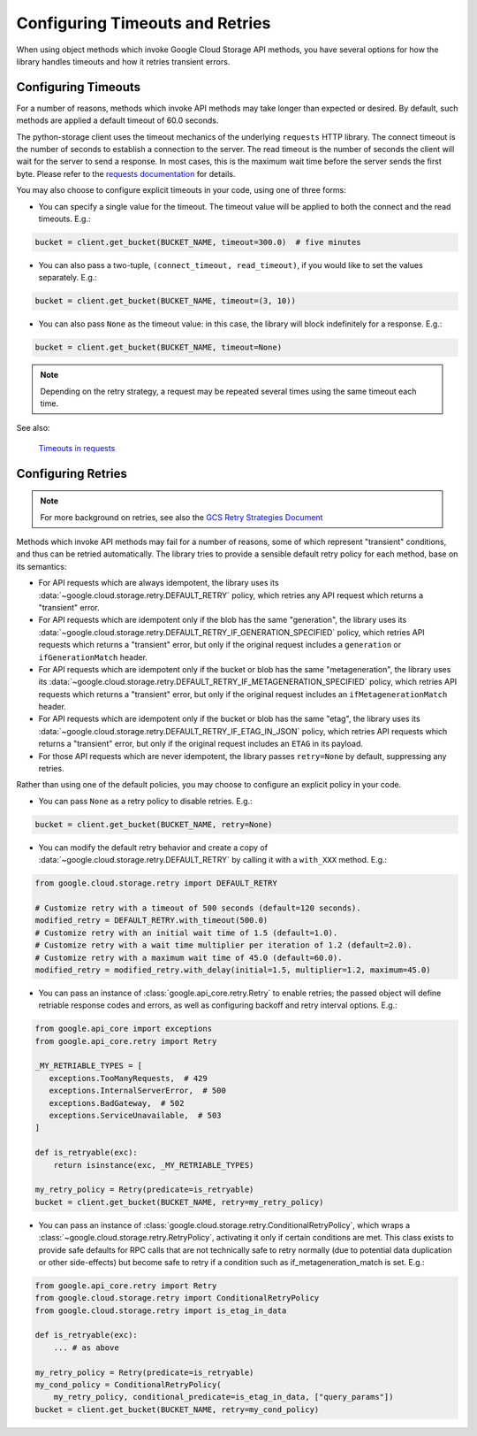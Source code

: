 Configuring Timeouts and Retries
================================

When using object methods which invoke Google Cloud Storage API methods,
you have several options for how the library handles timeouts and
how it retries transient errors.


.. _configuring_timeouts:

Configuring Timeouts
--------------------

For a number of reasons, methods which invoke API methods may take
longer than expected or desired. By default, such methods are applied a
default timeout of 60.0 seconds.

The python-storage client uses the timeout mechanics of the underlying
``requests`` HTTP library. The connect timeout is the number of seconds
to establish a connection to the server. The read timeout is the number
of seconds the client will wait for the server to send a response.
In most cases, this is the maximum wait time before the server sends
the first byte. Please refer to the `requests documentation <https://requests.readthedocs.io/en/latest/user/advanced/#timeouts>`_ for details.

You may also choose to configure explicit timeouts in your code, using one of three forms:

- You can specify a single value for the timeout. The timeout value will be
  applied to both the connect and the read timeouts. E.g.:

.. code-block:: python

   bucket = client.get_bucket(BUCKET_NAME, timeout=300.0)  # five minutes

- You can also pass a two-tuple, ``(connect_timeout, read_timeout)``,
  if you would like to set the values separately. E.g.:

.. code-block:: python

   bucket = client.get_bucket(BUCKET_NAME, timeout=(3, 10))


- You can also pass ``None`` as the timeout value:  in this case, the library
  will block indefinitely for a response.  E.g.:

.. code-block:: python

   bucket = client.get_bucket(BUCKET_NAME, timeout=None)

.. note::
   Depending on the retry strategy, a request may be
   repeated several times using the same timeout each time.

See also:

  `Timeouts in requests <https://requests.readthedocs.io/en/latest/user/advanced/#timeouts>`_


.. _configuring_retries:

Configuring Retries
--------------------

.. note::

   For more background on retries, see also the
   `GCS Retry Strategies Document <https://cloud.google.com/storage/docs/retry-strategy#python>`_ 

Methods which invoke API methods may fail for a number of reasons, some of
which represent "transient" conditions, and thus can be retried
automatically.  The library tries to provide a sensible default retry policy
for each method, base on its semantics:

- For API requests which are always idempotent, the library uses its
  :data:`~google.cloud.storage.retry.DEFAULT_RETRY` policy, which
  retries any API request which returns a "transient" error.

- For API requests which are idempotent only if the blob has
  the same "generation", the library uses its
  :data:`~google.cloud.storage.retry.DEFAULT_RETRY_IF_GENERATION_SPECIFIED`
  policy, which retries API requests which returns a "transient" error,
  but only if the original request includes a ``generation`` or
  ``ifGenerationMatch`` header.

- For API requests which are idempotent only if the bucket or blob has
  the same "metageneration", the library uses its
  :data:`~google.cloud.storage.retry.DEFAULT_RETRY_IF_METAGENERATION_SPECIFIED`
  policy, which retries API requests which returns a "transient" error,
  but only if the original request includes an ``ifMetagenerationMatch`` header.

- For API requests which are idempotent only if the bucket or blob has
  the same "etag", the library uses its
  :data:`~google.cloud.storage.retry.DEFAULT_RETRY_IF_ETAG_IN_JSON`
  policy, which retries API requests which returns a "transient" error,
  but only if the original request includes an ``ETAG`` in its payload.

- For those API requests which are never idempotent, the library passes
  ``retry=None`` by default, suppressing any retries.

Rather than using one of the default policies, you may choose to configure an
explicit policy in your code.

- You can pass ``None`` as a retry policy to disable retries.  E.g.:

.. code-block:: python

   bucket = client.get_bucket(BUCKET_NAME, retry=None)

- You can modify the default retry behavior and create a copy of :data:`~google.cloud.storage.retry.DEFAULT_RETRY`
  by calling it with a ``with_XXX`` method. E.g.:

.. code-block:: python

   from google.cloud.storage.retry import DEFAULT_RETRY

   # Customize retry with a timeout of 500 seconds (default=120 seconds).
   modified_retry = DEFAULT_RETRY.with_timeout(500.0)
   # Customize retry with an initial wait time of 1.5 (default=1.0).
   # Customize retry with a wait time multiplier per iteration of 1.2 (default=2.0).
   # Customize retry with a maximum wait time of 45.0 (default=60.0).
   modified_retry = modified_retry.with_delay(initial=1.5, multiplier=1.2, maximum=45.0)

- You can pass an instance of :class:`google.api_core.retry.Retry` to enable
  retries;  the passed object will define retriable response codes and errors,
  as well as configuring backoff and retry interval options.  E.g.:

.. code-block:: python

   from google.api_core import exceptions
   from google.api_core.retry import Retry

   _MY_RETRIABLE_TYPES = [
      exceptions.TooManyRequests,  # 429
      exceptions.InternalServerError,  # 500
      exceptions.BadGateway,  # 502
      exceptions.ServiceUnavailable,  # 503
   ]

   def is_retryable(exc):
       return isinstance(exc, _MY_RETRIABLE_TYPES)

   my_retry_policy = Retry(predicate=is_retryable)
   bucket = client.get_bucket(BUCKET_NAME, retry=my_retry_policy)

- You can pass an instance of
  :class:`google.cloud.storage.retry.ConditionalRetryPolicy`, which wraps a
  :class:`~google.cloud.storage.retry.RetryPolicy`, activating it only if
  certain conditions are met. This class exists to provide safe defaults
  for RPC calls that are not technically safe to retry normally (due to
  potential data duplication or other side-effects) but become safe to retry
  if a condition such as if_metageneration_match is set.  E.g.:

.. code-block:: python

   from google.api_core.retry import Retry
   from google.cloud.storage.retry import ConditionalRetryPolicy
   from google.cloud.storage.retry import is_etag_in_data

   def is_retryable(exc):
       ... # as above

   my_retry_policy = Retry(predicate=is_retryable)
   my_cond_policy = ConditionalRetryPolicy(
       my_retry_policy, conditional_predicate=is_etag_in_data, ["query_params"])
   bucket = client.get_bucket(BUCKET_NAME, retry=my_cond_policy)
